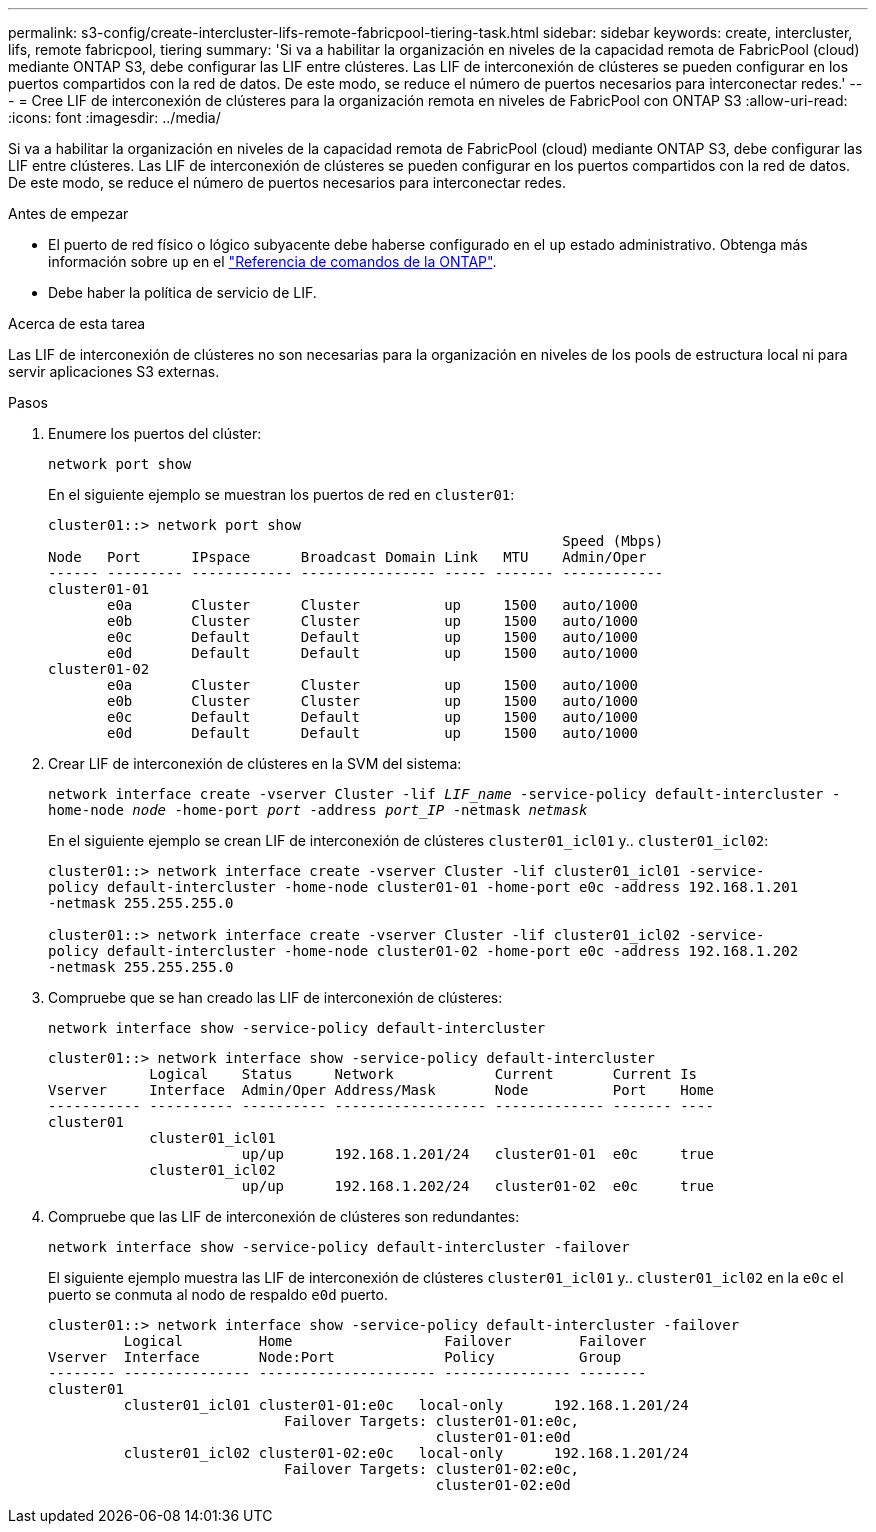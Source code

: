---
permalink: s3-config/create-intercluster-lifs-remote-fabricpool-tiering-task.html 
sidebar: sidebar 
keywords: create, intercluster, lifs, remote fabricpool, tiering 
summary: 'Si va a habilitar la organización en niveles de la capacidad remota de FabricPool (cloud) mediante ONTAP S3, debe configurar las LIF entre clústeres. Las LIF de interconexión de clústeres se pueden configurar en los puertos compartidos con la red de datos. De este modo, se reduce el número de puertos necesarios para interconectar redes.' 
---
= Cree LIF de interconexión de clústeres para la organización remota en niveles de FabricPool con ONTAP S3
:allow-uri-read: 
:icons: font
:imagesdir: ../media/


[role="lead"]
Si va a habilitar la organización en niveles de la capacidad remota de FabricPool (cloud) mediante ONTAP S3, debe configurar las LIF entre clústeres. Las LIF de interconexión de clústeres se pueden configurar en los puertos compartidos con la red de datos. De este modo, se reduce el número de puertos necesarios para interconectar redes.

.Antes de empezar
* El puerto de red físico o lógico subyacente debe haberse configurado en el `up` estado administrativo. Obtenga más información sobre `up` en el link:https://docs.netapp.com/us-en/ontap-cli/up.html["Referencia de comandos de la ONTAP"^].
* Debe haber la política de servicio de LIF.


.Acerca de esta tarea
Las LIF de interconexión de clústeres no son necesarias para la organización en niveles de los pools de estructura local ni para servir aplicaciones S3 externas.

.Pasos
. Enumere los puertos del clúster:
+
`network port show`

+
En el siguiente ejemplo se muestran los puertos de red en `cluster01`:

+
[listing]
----

cluster01::> network port show
                                                             Speed (Mbps)
Node   Port      IPspace      Broadcast Domain Link   MTU    Admin/Oper
------ --------- ------------ ---------------- ----- ------- ------------
cluster01-01
       e0a       Cluster      Cluster          up     1500   auto/1000
       e0b       Cluster      Cluster          up     1500   auto/1000
       e0c       Default      Default          up     1500   auto/1000
       e0d       Default      Default          up     1500   auto/1000
cluster01-02
       e0a       Cluster      Cluster          up     1500   auto/1000
       e0b       Cluster      Cluster          up     1500   auto/1000
       e0c       Default      Default          up     1500   auto/1000
       e0d       Default      Default          up     1500   auto/1000
----
. Crear LIF de interconexión de clústeres en la SVM del sistema:
+
`network interface create -vserver Cluster -lif _LIF_name_ -service-policy default-intercluster -home-node _node_ -home-port _port_ -address _port_IP_ -netmask _netmask_`

+
En el siguiente ejemplo se crean LIF de interconexión de clústeres `cluster01_icl01` y.. `cluster01_icl02`:

+
[listing]
----

cluster01::> network interface create -vserver Cluster -lif cluster01_icl01 -service-
policy default-intercluster -home-node cluster01-01 -home-port e0c -address 192.168.1.201
-netmask 255.255.255.0

cluster01::> network interface create -vserver Cluster -lif cluster01_icl02 -service-
policy default-intercluster -home-node cluster01-02 -home-port e0c -address 192.168.1.202
-netmask 255.255.255.0
----
. Compruebe que se han creado las LIF de interconexión de clústeres:
+
`network interface show -service-policy default-intercluster`

+
[listing]
----
cluster01::> network interface show -service-policy default-intercluster
            Logical    Status     Network            Current       Current Is
Vserver     Interface  Admin/Oper Address/Mask       Node          Port    Home
----------- ---------- ---------- ------------------ ------------- ------- ----
cluster01
            cluster01_icl01
                       up/up      192.168.1.201/24   cluster01-01  e0c     true
            cluster01_icl02
                       up/up      192.168.1.202/24   cluster01-02  e0c     true
----
. Compruebe que las LIF de interconexión de clústeres son redundantes:
+
`network interface show -service-policy default-intercluster -failover`

+
El siguiente ejemplo muestra las LIF de interconexión de clústeres `cluster01_icl01` y.. `cluster01_icl02` en la `e0c` el puerto se conmuta al nodo de respaldo `e0d` puerto.

+
[listing]
----
cluster01::> network interface show -service-policy default-intercluster -failover
         Logical         Home                  Failover        Failover
Vserver  Interface       Node:Port             Policy          Group
-------- --------------- --------------------- --------------- --------
cluster01
         cluster01_icl01 cluster01-01:e0c   local-only      192.168.1.201/24
                            Failover Targets: cluster01-01:e0c,
                                              cluster01-01:e0d
         cluster01_icl02 cluster01-02:e0c   local-only      192.168.1.201/24
                            Failover Targets: cluster01-02:e0c,
                                              cluster01-02:e0d
----

